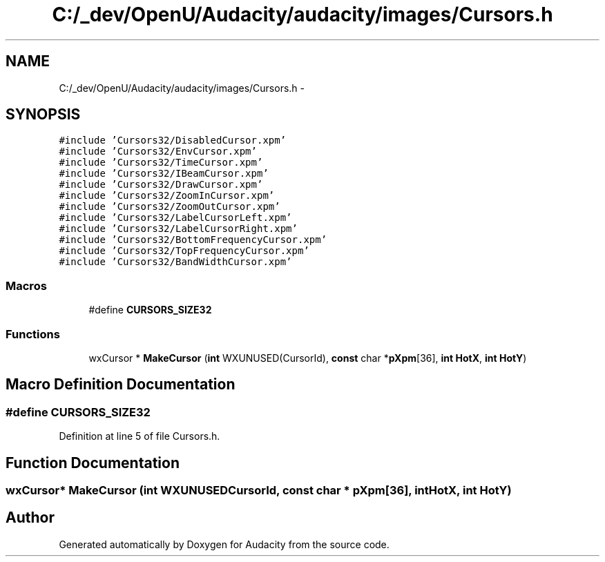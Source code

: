 .TH "C:/_dev/OpenU/Audacity/audacity/images/Cursors.h" 3 "Thu Apr 28 2016" "Audacity" \" -*- nroff -*-
.ad l
.nh
.SH NAME
C:/_dev/OpenU/Audacity/audacity/images/Cursors.h \- 
.SH SYNOPSIS
.br
.PP
\fC#include 'Cursors32/DisabledCursor\&.xpm'\fP
.br
\fC#include 'Cursors32/EnvCursor\&.xpm'\fP
.br
\fC#include 'Cursors32/TimeCursor\&.xpm'\fP
.br
\fC#include 'Cursors32/IBeamCursor\&.xpm'\fP
.br
\fC#include 'Cursors32/DrawCursor\&.xpm'\fP
.br
\fC#include 'Cursors32/ZoomInCursor\&.xpm'\fP
.br
\fC#include 'Cursors32/ZoomOutCursor\&.xpm'\fP
.br
\fC#include 'Cursors32/LabelCursorLeft\&.xpm'\fP
.br
\fC#include 'Cursors32/LabelCursorRight\&.xpm'\fP
.br
\fC#include 'Cursors32/BottomFrequencyCursor\&.xpm'\fP
.br
\fC#include 'Cursors32/TopFrequencyCursor\&.xpm'\fP
.br
\fC#include 'Cursors32/BandWidthCursor\&.xpm'\fP
.br

.SS "Macros"

.in +1c
.ti -1c
.RI "#define \fBCURSORS_SIZE32\fP"
.br
.in -1c
.SS "Functions"

.in +1c
.ti -1c
.RI "wxCursor * \fBMakeCursor\fP (\fBint\fP WXUNUSED(CursorId), \fBconst\fP char *\fBpXpm\fP[36], \fBint\fP \fBHotX\fP, \fBint\fP \fBHotY\fP)"
.br
.in -1c
.SH "Macro Definition Documentation"
.PP 
.SS "#define CURSORS_SIZE32"

.PP
Definition at line 5 of file Cursors\&.h\&.
.SH "Function Documentation"
.PP 
.SS "wxCursor* MakeCursor (\fBint\fP  WXUNUSEDCursorId, \fBconst\fP char * pXpm[36], \fBint\fP HotX, \fBint\fP HotY)"

.SH "Author"
.PP 
Generated automatically by Doxygen for Audacity from the source code\&.
